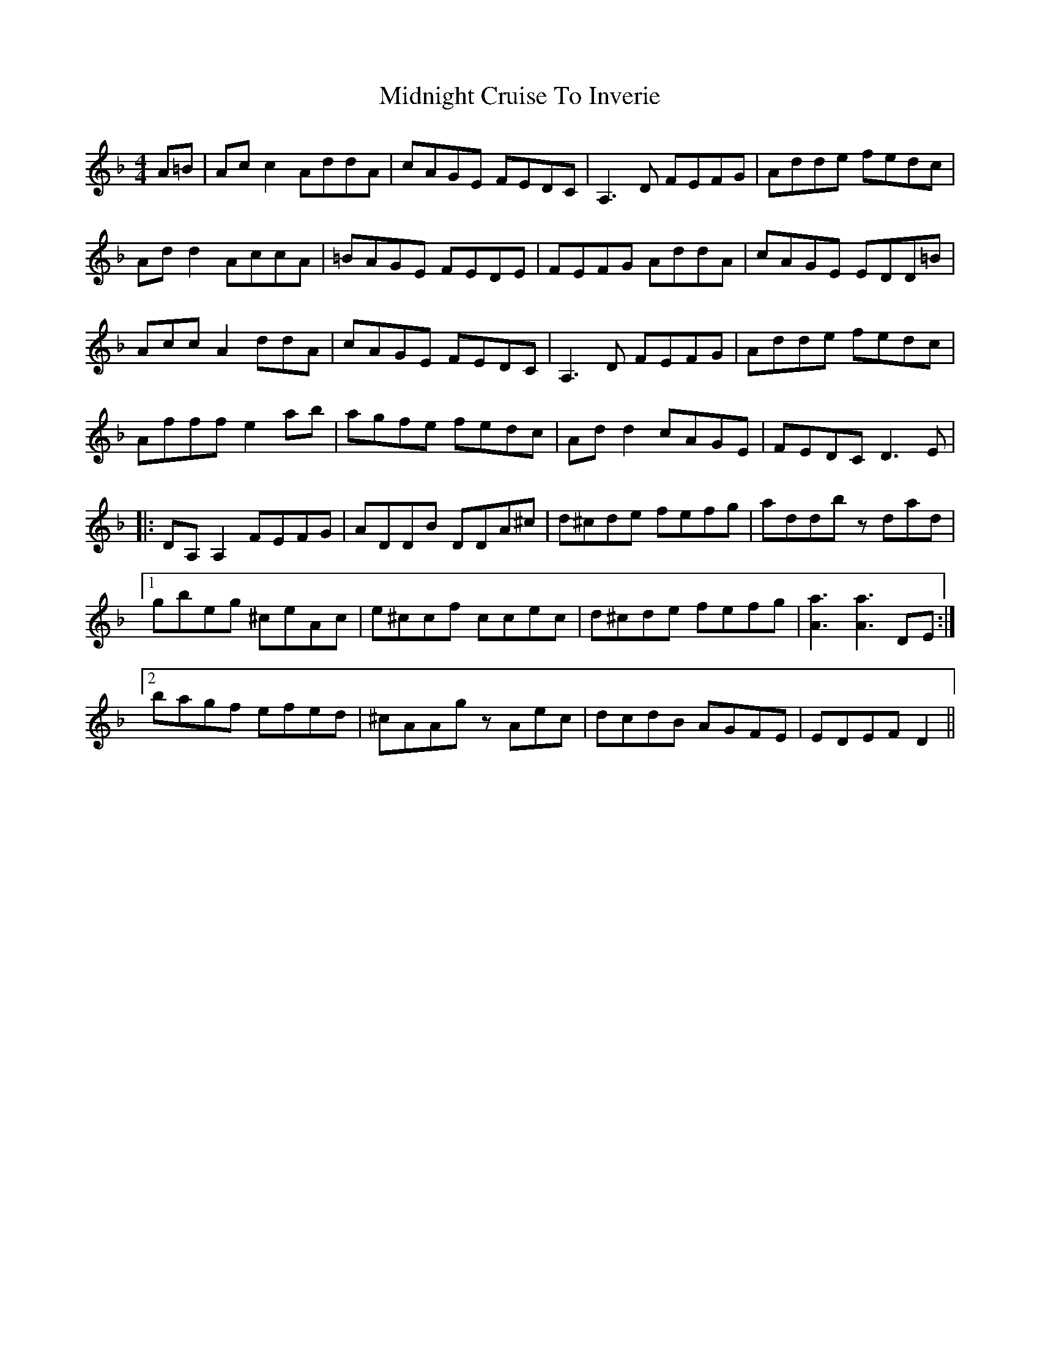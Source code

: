X: 26658
T: Midnight Cruise To Inverie
R: reel
M: 4/4
K: Dminor
A=B|Acc2 AddA|cAGE FEDC|A,3D FEFG|Adde fedc|
Add2 AccA|=BAGE FEDE|FEFG AddA|cAGE EDD=B|
Acc A2 ddA|cAGE FEDC|A,3D FEFG|Adde fedc|
Afff e2ab|agfe fedc|Add2 cAGE|FEDC D3E|
|:DA,A,2 FEFG|ADDB DDA^c|d^cde fefg|addb zdad|
[1gbeg ^ceAc|e^ccf ccec|d^cde fefg|[a3A3][a3A3]DE:|
[2bagf efed|^cAAgz Aec|dcdB AGFE|EDEF D2||

